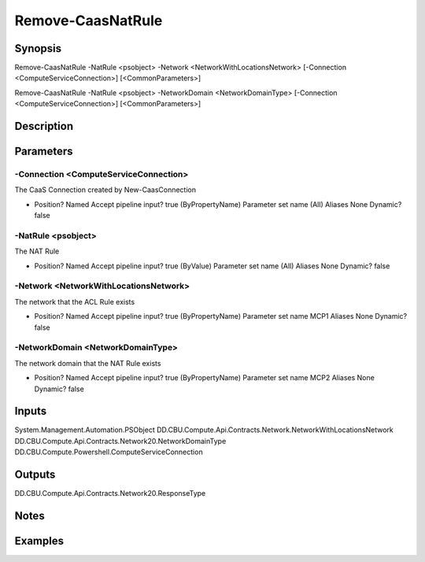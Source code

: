 ﻿
Remove-CaasNatRule
===================

Synopsis
--------

.. code-block:: powershell
    
    
Remove-CaasNatRule -NatRule <psobject> -Network <NetworkWithLocationsNetwork> [-Connection <ComputeServiceConnection>] [<CommonParameters>]

Remove-CaasNatRule -NatRule <psobject> -NetworkDomain <NetworkDomainType> [-Connection <ComputeServiceConnection>] [<CommonParameters>]





Description
-----------



Parameters
----------




-Connection <ComputeServiceConnection>
~~~~~~~~~

The CaaS Connection created by New-CaasConnection

*     Position?                    Named     Accept pipeline input?       true (ByPropertyName)     Parameter set name           (All)     Aliases                      None     Dynamic?                     false





-NatRule <psobject>
~~~~~~~~~

The NAT Rule

*     Position?                    Named     Accept pipeline input?       true (ByValue)     Parameter set name           (All)     Aliases                      None     Dynamic?                     false





-Network <NetworkWithLocationsNetwork>
~~~~~~~~~

The network that the ACL Rule exists

*     Position?                    Named     Accept pipeline input?       true (ByPropertyName)     Parameter set name           MCP1     Aliases                      None     Dynamic?                     false





-NetworkDomain <NetworkDomainType>
~~~~~~~~~

The network domain that the NAT Rule exists

*     Position?                    Named     Accept pipeline input?       true (ByPropertyName)     Parameter set name           MCP2     Aliases                      None     Dynamic?                     false





Inputs
------

System.Management.Automation.PSObject
DD.CBU.Compute.Api.Contracts.Network.NetworkWithLocationsNetwork
DD.CBU.Compute.Api.Contracts.Network20.NetworkDomainType
DD.CBU.Compute.Powershell.ComputeServiceConnection


Outputs
-------

DD.CBU.Compute.Api.Contracts.Network20.ResponseType


Notes
-----



Examples
---------


